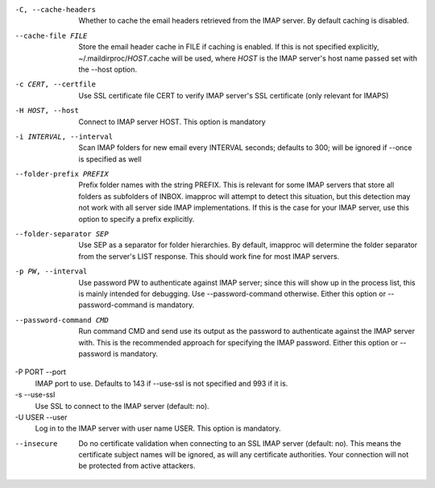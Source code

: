 -C, --cache-headers
    Whether to cache the email headers retrieved from the IMAP server.
    By default caching is disabled.
--cache-file FILE
    Store the email header cache in FILE if caching is enabled. If this
    is not specified explicitly, ~/.maildirproc/\ *HOST*.cache will be
    used, where *HOST* is the IMAP server's host name passed set with
    the --host option.
-c CERT, --certfile
    Use SSL certificate file CERT to verify IMAP server's SSL
    certificate (only relevant for IMAPS)
-H HOST, --host
    Connect to IMAP server HOST. This option is mandatory
-i INTERVAL, --interval
    Scan IMAP folders for new email every INTERVAL seconds; defaults to
    300; will be ignored if --once is specified as well
--folder-prefix PREFIX
    Prefix folder names with the string PREFIX. This is relevant for
    some IMAP servers that store all folders as subfolders of INBOX.
    imapproc will attempt to detect this situation, but this detection
    may not work with all server side IMAP implementations. If this is
    the case for your IMAP server, use this option to specify a prefix
    explicitly.
--folder-separator SEP
    Use SEP as a separator for folder hierarchies. By default, imapproc
    will determine the folder separator from the server's LIST response.
    This should work fine for most IMAP servers.
-p PW, --interval
    Use password PW to authenticate against IMAP server; since this will
    show up in the process list, this is mainly intended for debugging.
    Use --password-command otherwise. Either this option or
    --password-command is mandatory.
--password-command CMD
    Run command CMD and send use its output as the password to
    authenticate against the IMAP server with. This is the recommended
    approach for specifying the IMAP password. Either this option or
    --password is mandatory.
-P PORT --port
    IMAP port to use. Defaults to 143 if --use-ssl is not specified and
    993 if it is.
-s --use-ssl
    Use SSL to connect to the IMAP server (default: no).
-U USER --user
    Log in to the IMAP server with user name USER. This option is mandatory.
--insecure
    Do no certificate validation when connecting to an SSL IMAP server
    (default: no). This means the certificate subject names will be
    ignored, as will any certificate authorities. Your connection will
    not be protected from active attackers.
